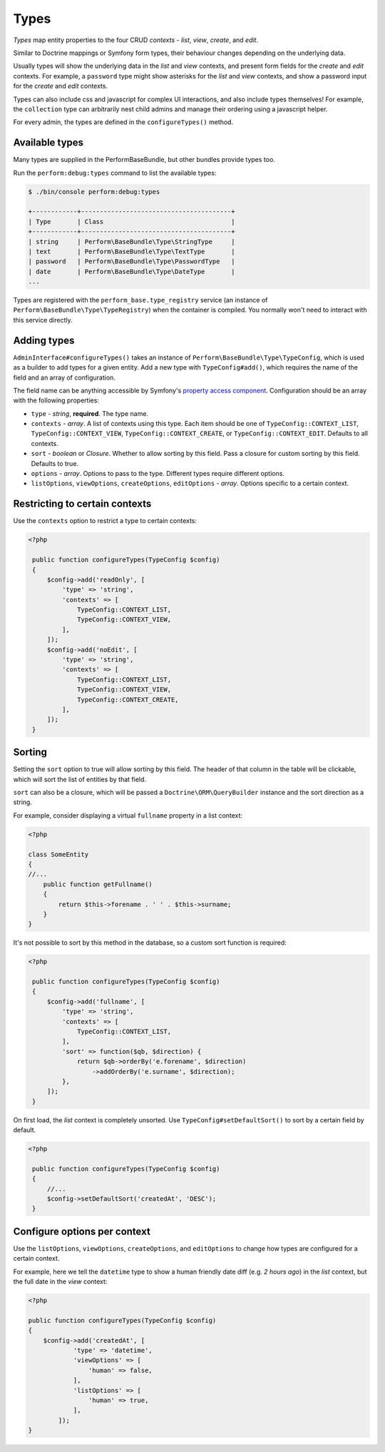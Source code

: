Types
=====

`Types` map entity properties to the four CRUD `contexts` - `list`, `view`, `create`, and `edit`.

Similar to Doctrine mappings or Symfony form types, their behaviour changes depending on the underlying data.

Usually types will show the underlying data in the `list` and `view` contexts, and present form fields for the `create` and `edit` contexts. For example, a ``password`` type might show asterisks for the `list` and `view` contexts, and show a password input for the `create` and `edit` contexts.

Types can also include css and javascript for complex UI interactions, and also include types themselves!
For example, the ``collection`` type can arbitrarily nest child admins and manage their ordering using a javascript helper.

For every admin, the types are defined in the ``configureTypes()`` method.

Available types
---------------

Many types are supplied in the PerformBaseBundle, but other bundles provide types too.

Run the ``perform:debug:types`` command to list the available types:

.. code-block:: bash

   $ ./bin/console perform:debug:types

   +------------+----------------------------------------+
   | Type       | Class                                  |
   +------------+----------------------------------------+
   | string     | Perform\BaseBundle\Type\StringType     |
   | text       | Perform\BaseBundle\Type\TextType       |
   | password   | Perform\BaseBundle\Type\PasswordType   |
   | date       | Perform\BaseBundle\Type\DateType       |
   ...

Types are registered with the ``perform_base.type_registry`` service (an instance of ``Perform\BaseBundle\Type\TypeRegistry``) when the container is compiled.
You normally won't need to interact with this service directly.

Adding types
------------

``AdminInterface#configureTypes()`` takes an instance of ``Perform\BaseBundle\Type\TypeConfig``, which is used as a builder to add types for a given entity.
Add a new type with ``TypeConfig#add()``, which requires the name of the field and an array of configuration.

The field name can be anything accessible by Symfony's `property access component <http://symfony.com/doc/current/components/property_access.html>`_.
Configuration should be an array with the following properties:

* ``type`` - `string`, **required**. The type name.
* ``contexts`` - `array`. A list of contexts using this type. Each item should be one of ``TypeConfig::CONTEXT_LIST``, ``TypeConfig::CONTEXT_VIEW``, ``TypeConfig::CONTEXT_CREATE``, or ``TypeConfig::CONTEXT_EDIT``. Defaults to all contexts.
* ``sort`` - `boolean` or `Closure`. Whether to allow sorting by this field. Pass a closure for custom sorting by this field. Defaults to true.
* ``options`` - `array`. Options to pass to the type. Different types require different options.
* ``listOptions``, ``viewOptions``, ``createOptions``, ``editOptions`` - `array`. Options specific to a certain context.

Restricting to certain contexts
-------------------------------

Use the ``contexts`` option to restrict a type to certain contexts:

.. code-block:: php

   <?php

    public function configureTypes(TypeConfig $config)
    {
        $config->add('readOnly', [
            'type' => 'string',
            'contexts' => [
                TypeConfig::CONTEXT_LIST,
                TypeConfig::CONTEXT_VIEW,
            ],
        ]);
        $config->add('noEdit', [
            'type' => 'string',
            'contexts' => [
                TypeConfig::CONTEXT_LIST,
                TypeConfig::CONTEXT_VIEW,
                TypeConfig::CONTEXT_CREATE,
            ],
        ]);
    }

Sorting
-------

Setting the ``sort`` option to true will allow sorting by this field.
The header of that column in the table will be clickable, which will sort the list of entities by that field.

``sort`` can also be a closure, which will be passed a ``Doctrine\ORM\QueryBuilder`` instance and the sort direction as a string.

For example, consider displaying a virtual ``fullname`` property in a list context:

.. code-block:: php

   <?php

   class SomeEntity
   {
   //...
       public function getFullname()
       {
           return $this->forename . ' ' . $this->surname;
       }
   }

It's not possible to sort by this method in the database, so a custom sort function is required:

.. code-block:: php

   <?php

    public function configureTypes(TypeConfig $config)
    {
        $config->add('fullname', [
            'type' => 'string',
            'contexts' => [
                TypeConfig::CONTEXT_LIST,
            ],
            'sort' => function($qb, $direction) {
                return $qb->orderBy('e.forename', $direction)
                    ->addOrderBy('e.surname', $direction);
            },
        ]);
    }

On first load, the `list` context is completely unsorted.
Use ``TypeConfig#setDefaultSort()`` to sort by a certain field by default.

.. code-block:: php

   <?php

    public function configureTypes(TypeConfig $config)
    {
        //...
        $config->setDefaultSort('createdAt', 'DESC');
    }

Configure options per context
-----------------------------

Use the ``listOptions``, ``viewOptions``, ``createOptions``, and ``editOptions`` to change how types are configured for a certain context.

For example, here we tell the ``datetime`` type to show a human friendly date diff (e.g. `2 hours ago`) in the `list` context, but the full date in the `view` context:

.. code-block:: php

    <?php

    public function configureTypes(TypeConfig $config)
    {
        $config->add('createdAt', [
                'type' => 'datetime',
                'viewOptions' => [
                    'human' => false,
                ],
                'listOptions' => [
                    'human' => true,
                ],
            ]);
    }
